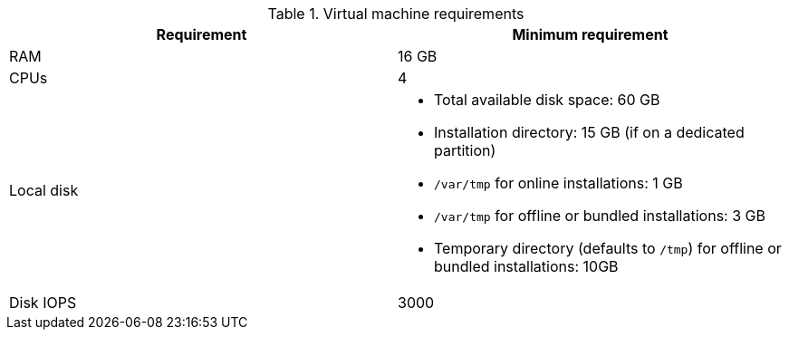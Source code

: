 :_mod-docs-content-type: SNIPPET
//Tested VM configuration snippet for container (CONT) topologies
.Virtual machine requirements
[cols=2,options="header"]
|====
| Requirement | Minimum requirement
| RAM      
| 16 GB

| CPUs         
| 4 

| Local disk  
a| 
* Total available disk space: 60 GB
* Installation directory: 15 GB (if on a dedicated partition)
* `/var/tmp` for online installations: 1 GB
* `/var/tmp` for offline or bundled installations: 3 GB
* Temporary directory (defaults to `/tmp`) for offline or bundled installations: 10GB

| Disk IOPS   
| 3000   
|====
